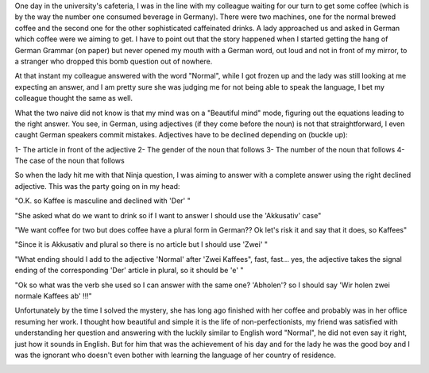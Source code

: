 .. title: On learning German - Part 2
.. slug: on-learning-german-part-2
.. date: 2020-04-14 22:46:46 UTC+02:00
.. tags: 
.. category: 
.. link: 
.. description: 
.. type: text

One day in the university's cafeteria, I was in the line with my colleague waiting for our turn to get some coffee (which is by the way the number one consumed beverage in Germany). There were two machines, one for the normal brewed coffee and the second one for the other sophisticated caffeinated drinks. A lady approached us and asked in German which coffee were we aiming to get. I have to point out that the story happened when I started getting the hang of German Grammar (on paper) but never opened my mouth with a German word, out loud and not in front of my mirror, to a stranger who dropped this bomb question out of nowhere.

At that instant my colleague answered with the word "Normal", while I got frozen up and the lady was still looking at me expecting an answer, and I am pretty sure she was judging me for not being able to speak the language, I bet my colleague thought the same as well. 

What the two naive did not know is that my mind was on a "Beautiful mind" mode, figuring out the equations leading to the right answer. You see, in German, using adjectives (if they come before the noun) is not that straightforward, I even caught German speakers commit mistakes. Adjectives have to be declined depending on (buckle up):

1- The article in front of the adjective
2- The gender of the noun that follows
3- The number of the noun that follows
4- The case of the noun that follows 

So when the lady hit me with that Ninja question, I was aiming to answer with a complete answer using the right declined adjective. This was the party going on in my head:

"O.K. so Kaffee is masculine and declined with 'Der' "

"She asked what do we want to drink so if I want to answer I should use the 'Akkusativ' case"

"We want coffee for two but does coffee have a plural form in German?? Ok let's risk it and say that it does, so Kaffees"

"Since it is Akkusativ and plural so there is no article but I should use 'Zwei' "

"What ending should I add to the adjective 'Normal' after 'Zwei Kaffees", fast, fast... yes, the adjective takes the signal ending of the corresponding 'Der' article in plural, so it should be 'e' "

"Ok so what was the verb she used so I can answer with the same one? 'Abholen'? so I should say 'Wir holen zwei normale Kaffees ab' !!!"

Unfortunately by the time I solved the mystery, she has long ago finished with her coffee and probably was in her office resuming her work. I thought how beautiful and simple it is the life of non-perfectionists, my friend was satisfied with understanding her question and answering with the luckily similar to English word "Normal", he did not even say it right, just how it sounds in English. But for him that was the achievement of his day and for the lady he was the good boy and I was the ignorant who doesn't even bother with learning the language of her country of residence.  

.. image:: /galleries/BeautifulMind.jpg
   :height: 150
   :width: 200
   :scale: 250
